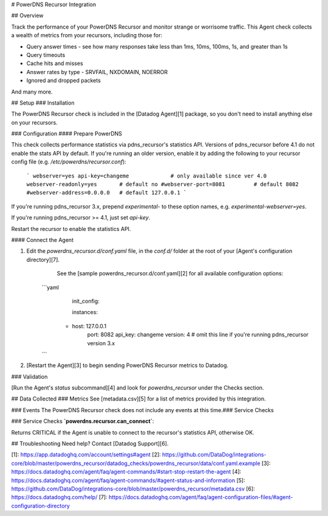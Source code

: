 # PowerDNS Recursor Integration

## Overview

Track the performance of your PowerDNS Recursor and monitor strange or worrisome traffic. This Agent check collects a wealth of metrics from your recursors, including those for:

* Query answer times - see how many responses take less than 1ms, 10ms, 100ms, 1s, and greater than 1s
* Query timeouts
* Cache hits and misses
* Answer rates by type - SRVFAIL, NXDOMAIN, NOERROR
* Ignored and dropped packets

And many more.

## Setup
### Installation

The PowerDNS Recursor check is included in the [Datadog Agent][1] package, so you don't need to install anything else on your recursors.

### Configuration
#### Prepare PowerDNS

This check collects performance statistics via pdns_recursor's statistics API. Versions of pdns_recursor before 4.1 do not enable the stats API by default. If you're running an older version, enable it by adding the following to your recursor config file (e.g. `/etc/powerdns/recursor.conf`):

   ```
   webserver=yes
   api-key=changeme             # only available since ver 4.0
   webserver-readonly=yes       # default no
   #webserver-port=8081         # default 8082
   #webserver-address=0.0.0.0   # default 127.0.0.1
   ```

If you're running pdns_recursor 3.x, prepend `experimental-` to these option names, e.g. `experimental-webserver=yes`.

If you're running pdns_recursor >= 4.1, just set `api-key`.

Restart the recursor to enable the statistics API.

#### Connect the Agent

1. Edit the `powerdns_recursor.d/conf.yaml` file, in the `conf.d/` folder at the root of your [Agent's configuration directory][7].
	See the [sample powerdns_recursor.d/conf.yaml][2] for all available configuration options:

    ```yaml
	    init_config:

	    instances:
      	- host: 127.0.0.1
	        port: 8082
	        api_key: changeme
	        version: 4 # omit this line if you're running pdns_recursor version 3.x
    ```

2. [Restart the Agent][3] to begin sending PowerDNS Recursor metrics to Datadog.

### Validation

[Run the Agent's `status` subcommand][4] and look for `powerdns_recursor` under the Checks section.

## Data Collected
### Metrics
See [metadata.csv][5] for a list of metrics provided by this integration.

### Events
The PowerDNS Recursor check does not include any events at this time.### Service Checks

### Service Checks
**`powerdns.recursor.can_connect`**:

Returns CRITICAL if the Agent is unable to connect to the recursor's statistics API, otherwise OK.

## Troubleshooting
Need help? Contact [Datadog Support][6].

[1]: https://app.datadoghq.com/account/settings#agent
[2]: https://github.com/DataDog/integrations-core/blob/master/powerdns_recursor/datadog_checks/powerdns_recursor/data/conf.yaml.example
[3]: https://docs.datadoghq.com/agent/faq/agent-commands/#start-stop-restart-the-agent
[4]: https://docs.datadoghq.com/agent/faq/agent-commands/#agent-status-and-information
[5]: https://github.com/DataDog/integrations-core/blob/master/powerdns_recursor/metadata.csv
[6]: https://docs.datadoghq.com/help/
[7]: https://docs.datadoghq.com/agent/faq/agent-configuration-files/#agent-configuration-directory



